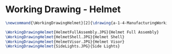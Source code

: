 * Working Drawing - Helmet
  #+BEGIN_SRC tex :tangle yes :tangle Helmet.tex
\newcommand{\WorkingDrawingHelmet}[2]{\drawing{a-1-4-ManufacturingWorkingDrawing/b-1-WorkingDrawing/c-Helmet}{Ferrarer, Auston: #2}

\WorkingDrawingHelmet{HelmetFullAssembly.JPG}{Helmet Full Assembly}
\WorkingDrawingHelmet{HelmetShell.JPG}{Helmet Shell}
\WorkingDrawingHelmet{HelmetVisor.JPG}{Helmet Visor}
\WorkingDrawingHelmet{SideLights.JPG}{Side Lights}
  #+END_SRC
